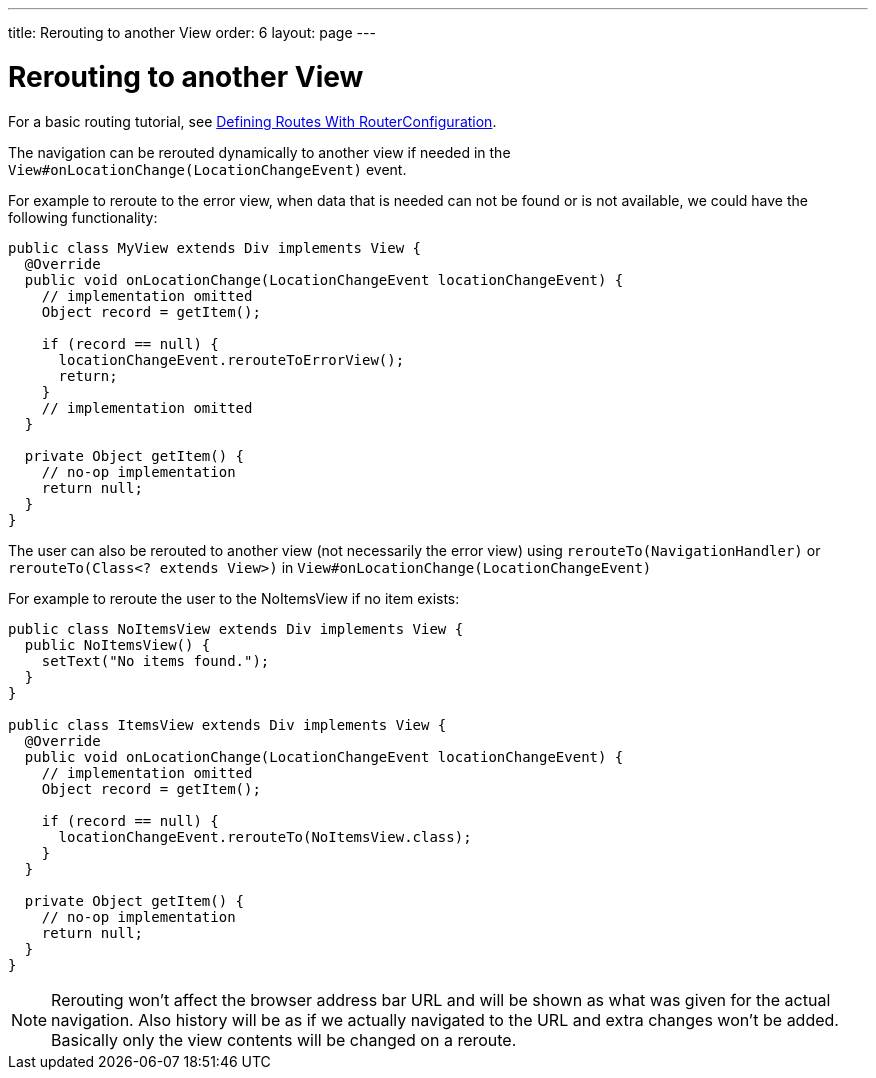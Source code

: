 ---
title: Rerouting to another View
order: 6
layout: page
---

ifdef::env-github[:outfilesuffix: .asciidoc]

= Rerouting to another View

For a basic routing tutorial, see <<tutorial-routing-router-configuration#,Defining Routes With RouterConfiguration>>.

The navigation can be rerouted dynamically to another view if needed in the `View#onLocationChange(LocationChangeEvent)` event.

For example to reroute to the error view, when data that is needed can not be found or is not available, we could have the following functionality:

[source, java]
----
public class MyView extends Div implements View {
  @Override
  public void onLocationChange(LocationChangeEvent locationChangeEvent) {
    // implementation omitted
    Object record = getItem();

    if (record == null) {
      locationChangeEvent.rerouteToErrorView();
      return;
    }
    // implementation omitted
  }

  private Object getItem() {
    // no-op implementation
    return null;
  }
}
----

The user can also be rerouted to another view (not necessarily the error view) using
`rerouteTo(NavigationHandler)` or `rerouteTo(Class<? extends View>)` in `View#onLocationChange(LocationChangeEvent)`

For example to reroute the user to the NoItemsView if no item exists:

[source, java]
----
public class NoItemsView extends Div implements View {
  public NoItemsView() {
    setText("No items found.");
  }
}

public class ItemsView extends Div implements View {
  @Override
  public void onLocationChange(LocationChangeEvent locationChangeEvent) {
    // implementation omitted
    Object record = getItem();

    if (record == null) {
      locationChangeEvent.rerouteTo(NoItemsView.class);
    }
  }

  private Object getItem() {
    // no-op implementation
    return null;
  }
}
----

[NOTE]
Rerouting won't affect the browser address bar URL and will be shown as what was given for the actual navigation.
Also history will be as if we actually navigated to the URL and extra changes won't be added.
Basically only the view contents will be changed on a reroute.
